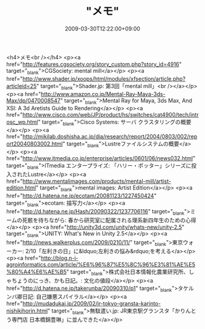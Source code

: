 #+TITLE: "メモ"
#+DATE: 2009-03-30T12:22:00+09:00
#+DRAFT: false
#+TAGS: 過去記事インポート

<h4>メモ<br /></h4>
<p><a href="http://features.cgsociety.org/story_custom.php?story_id=4916" target="_blank">CGSociety: mental mill</a></p>
<p><a href="http://www.shader.jp/xoops/html/modules/xfsection/article.php?articleid=25" target="_blank">Shader.jp: 第3回「mental mill」<br /></a></p>
<p><a href="http://www.amazon.co.jp/Mental-Ray-Maya-3ds-Max/dp/0470008547" target="_blank">Mental Ray for Maya, 3ds Max, And XSI: A 3d Aretists Guide to Rendering</a></p>
<p><a href="http://www.cisco.com/web/JP/product/hs/switches/cat4900/tech/introsc_wp.html" target="_blank">Cisco Systems: サーバ クラスタリングの概要</a></p>
<p><a href="http://mikilab.doshisha.ac.jp/dia/research/report/2004/0803/002/report20040803002.html" target="_blank">Lustreファイルシステムの概要</a></p>
<p><a href="http://www.itmedia.co.jp/enterprise/articles/0601/06/news032.html" target="_blank">ITmedia エンタープライズ: 「ハリー・ポッター」シリーズに投入されたLustre</a></p>
<p><a href="http://www.mentalimages.com/products/mental-mill/artist-edition.html" target="_blank">mental images: Artist Edition</a></p>
<p><a href="http://d.hatena.ne.jp/ecotam/20081123/1227450424" target="_blank">ecotam: 描写力</a></p>
<p><a href="http://d.hatena.ne.jp/Hash/20090322/1237706116" target="_blank">ミームの死骸を待ちながら: 春から研究室に配属される理系新四年生のための心得</a></p>
<p><a href="http://unity3d.com/unity/whats-new/unity-2.5" target="_blank">UNITY: What's New in Unity 2.5</a></p>
<p><a href="http://news.walkerplus.com/2009/0210/11/" target="_blank">東京ウォーカー: 2/10「左利きの日」に&ldquo;左利きの悩み&rdquo;を考える</a></p>
<p><a href="http://blog.n-i-agroinformatics.com/article/%E6%96%87%E5%8C%96%E3%81%AE%E5%80%A4%E6%AE%B5" target="_blank">株式会社日本情報化農業研究所、しゃちょうのにっき、かも日記。: 文化の値段</a></p>
<p><a href="http://d.hatena.ne.jp/takerunba/20090310/p1" target="_blank">タケルンバ卿日記: 自己嫌悪スパイラル</a></p>
<p><a href="http://mudadukai.jp/2009/02/jr-tokyo-gransta-karinto-nishikihorin.html" target="_blank">無駄遣い.jp: JR東京駅グランスタ「かりんとう専門店 日本橋錦豊琳」に並んできた</a></p>
